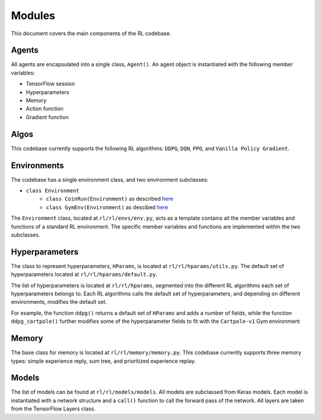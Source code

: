 Modules
========

This document covers the main components of the RL codebase.

Agents
------

All agents are encapsulated into a single class, ``Agent()``. An agent object is instantiated with the following member variables:

- TensorFlow session
- Hyperparameters
- Memory
- Action function
- Gradient function


Algos
------

This codebase currently supports the following RL algorithms: ``DDPG``, ``DQN``, ``PPO``, and ``Vanilla Policy Gradient``.

Environments
--------

The codebase has a single environment class, and two environment subclasses:

- ``class Environment``
	- ``class CoinRun(Environment)`` as described `here <https://github.com/openai/coinrun/>`_
	- ``class GymEnv(Environment)`` as descibed `here <https://jair.org/index.php/jair/article/view/10819/25823/>`_ 

The ``Environment`` class, located at ``rl/rl/envs/env.py``, acts as a template contains all the member variables and functions of a standard RL environment. The specific member variables and functions are implemented within the two subclasses.


Hyperparameters
------------

The class to represent hyperparameters, ``HParams``, is located at ``rl/rl/hparams/utils.py``. The default set of hyperparameters located at ``rl/rl/hparams/default.py``.

The list of hyperparameters is located at ``rl/rl/hparams``, segmented into the different RL algorithms each set of hyperparameters belongs to. Each RL algorithms calls the default set of hyperparameters, and depending on different environments, modifies the default set.

For example, the function ``ddpg()`` returns a default set of ``HParams`` and adds a number of fields, while the 
function ``ddpg_cartpole()`` further modifies some of the hyperparameter fields to fit with the ``Cartpole-v1`` Gym environment


Memory
-------

The base class for memory is located at ``rl/rl/memory/memory.py``. This codebase currently supports three memory types: simple experience reply, sum tree, and prioritized experience replay.


Models
-------

The list of models can be found at ``rl/rl/models/models``. All models are subclassed from Keras models. Each model is instantiated with a network structure and a ``call()`` function to call the forward pass of the network. All layers are taken from the TensorFlow Layers class. 

